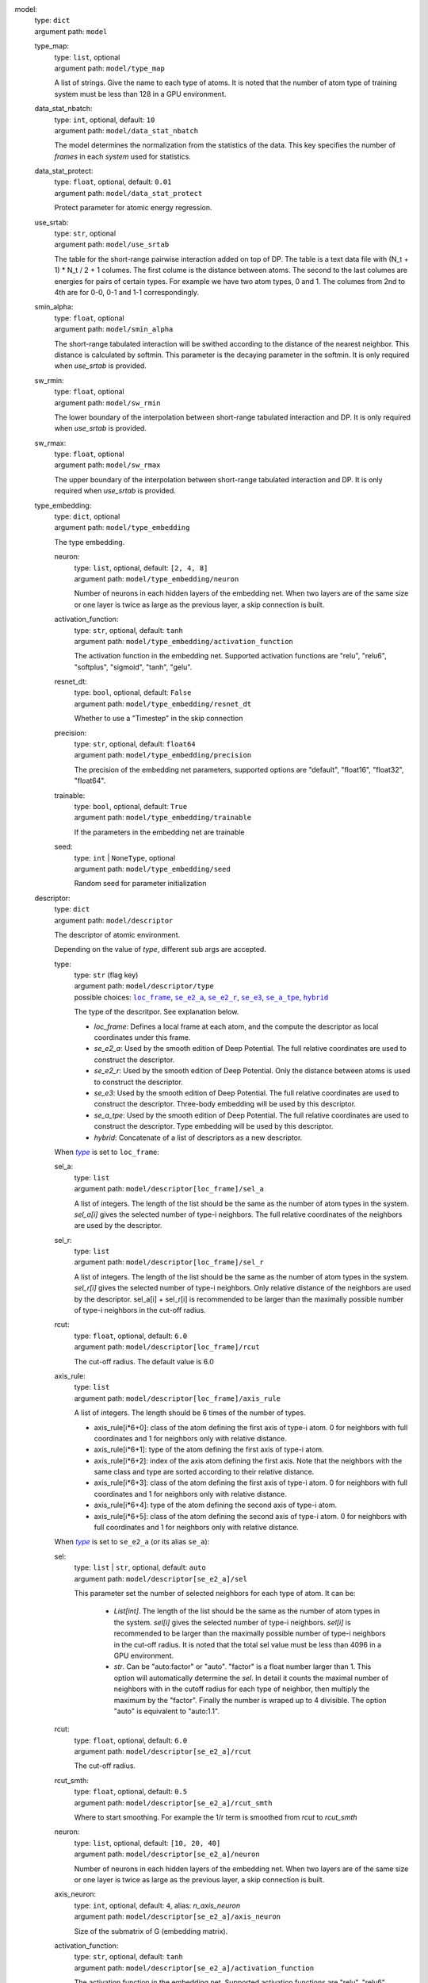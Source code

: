 .. _`model`: 

model: 
    | type: ``dict``
    | argument path: ``model``

    .. _`model/type_map`: 

    type_map: 
        | type: ``list``, optional
        | argument path: ``model/type_map``

        A list of strings. Give the name to each type of atoms. It is noted that the number of atom type of training system must be less than 128 in a GPU environment.

    .. _`model/data_stat_nbatch`: 

    data_stat_nbatch: 
        | type: ``int``, optional, default: ``10``
        | argument path: ``model/data_stat_nbatch``

        The model determines the normalization from the statistics of the data. This key specifies the number of `frames` in each `system` used for statistics.

    .. _`model/data_stat_protect`: 

    data_stat_protect: 
        | type: ``float``, optional, default: ``0.01``
        | argument path: ``model/data_stat_protect``

        Protect parameter for atomic energy regression.

    .. _`model/use_srtab`: 

    use_srtab: 
        | type: ``str``, optional
        | argument path: ``model/use_srtab``

        The table for the short-range pairwise interaction added on top of DP. The table is a text data file with (N_t + 1) * N_t / 2 + 1 columes. The first colume is the distance between atoms. The second to the last columes are energies for pairs of certain types. For example we have two atom types, 0 and 1. The columes from 2nd to 4th are for 0-0, 0-1 and 1-1 correspondingly.

    .. _`model/smin_alpha`: 

    smin_alpha: 
        | type: ``float``, optional
        | argument path: ``model/smin_alpha``

        The short-range tabulated interaction will be swithed according to the distance of the nearest neighbor. This distance is calculated by softmin. This parameter is the decaying parameter in the softmin. It is only required when `use_srtab` is provided.

    .. _`model/sw_rmin`: 

    sw_rmin: 
        | type: ``float``, optional
        | argument path: ``model/sw_rmin``

        The lower boundary of the interpolation between short-range tabulated interaction and DP. It is only required when `use_srtab` is provided.

    .. _`model/sw_rmax`: 

    sw_rmax: 
        | type: ``float``, optional
        | argument path: ``model/sw_rmax``

        The upper boundary of the interpolation between short-range tabulated interaction and DP. It is only required when `use_srtab` is provided.

    .. _`model/type_embedding`: 

    type_embedding: 
        | type: ``dict``, optional
        | argument path: ``model/type_embedding``

        The type embedding.

        .. _`model/type_embedding/neuron`: 

        neuron: 
            | type: ``list``, optional, default: ``[2, 4, 8]``
            | argument path: ``model/type_embedding/neuron``

            Number of neurons in each hidden layers of the embedding net. When two layers are of the same size or one layer is twice as large as the previous layer, a skip connection is built.

        .. _`model/type_embedding/activation_function`: 

        activation_function: 
            | type: ``str``, optional, default: ``tanh``
            | argument path: ``model/type_embedding/activation_function``

            The activation function in the embedding net. Supported activation functions are "relu", "relu6", "softplus", "sigmoid", "tanh", "gelu".

        .. _`model/type_embedding/resnet_dt`: 

        resnet_dt: 
            | type: ``bool``, optional, default: ``False``
            | argument path: ``model/type_embedding/resnet_dt``

            Whether to use a "Timestep" in the skip connection

        .. _`model/type_embedding/precision`: 

        precision: 
            | type: ``str``, optional, default: ``float64``
            | argument path: ``model/type_embedding/precision``

            The precision of the embedding net parameters, supported options are "default", "float16", "float32", "float64".

        .. _`model/type_embedding/trainable`: 

        trainable: 
            | type: ``bool``, optional, default: ``True``
            | argument path: ``model/type_embedding/trainable``

            If the parameters in the embedding net are trainable

        .. _`model/type_embedding/seed`: 

        seed: 
            | type: ``int`` | ``NoneType``, optional
            | argument path: ``model/type_embedding/seed``

            Random seed for parameter initialization

    .. _`model/descriptor`: 

    descriptor: 
        | type: ``dict``
        | argument path: ``model/descriptor``

        The descriptor of atomic environment.


        Depending on the value of *type*, different sub args are accepted. 

        .. _`model/descriptor/type`: 

        type:
            | type: ``str`` (flag key)
            | argument path: ``model/descriptor/type`` 
            | possible choices: |code:model/descriptor[loc_frame]|_, |code:model/descriptor[se_e2_a]|_, |code:model/descriptor[se_e2_r]|_, |code:model/descriptor[se_e3]|_, |code:model/descriptor[se_a_tpe]|_, |code:model/descriptor[hybrid]|_

            The type of the descritpor. See explanation below. 

            - `loc_frame`: Defines a local frame at each atom, and the compute the descriptor as local coordinates under this frame.

            - `se_e2_a`: Used by the smooth edition of Deep Potential. The full relative coordinates are used to construct the descriptor.

            - `se_e2_r`: Used by the smooth edition of Deep Potential. Only the distance between atoms is used to construct the descriptor.

            - `se_e3`: Used by the smooth edition of Deep Potential. The full relative coordinates are used to construct the descriptor. Three-body embedding will be used by this descriptor.

            - `se_a_tpe`: Used by the smooth edition of Deep Potential. The full relative coordinates are used to construct the descriptor. Type embedding will be used by this descriptor.

            - `hybrid`: Concatenate of a list of descriptors as a new descriptor.

            .. |code:model/descriptor[loc_frame]| replace:: ``loc_frame``
            .. _`code:model/descriptor[loc_frame]`: `model/descriptor[loc_frame]`_
            .. |code:model/descriptor[se_e2_a]| replace:: ``se_e2_a``
            .. _`code:model/descriptor[se_e2_a]`: `model/descriptor[se_e2_a]`_
            .. |code:model/descriptor[se_e2_r]| replace:: ``se_e2_r``
            .. _`code:model/descriptor[se_e2_r]`: `model/descriptor[se_e2_r]`_
            .. |code:model/descriptor[se_e3]| replace:: ``se_e3``
            .. _`code:model/descriptor[se_e3]`: `model/descriptor[se_e3]`_
            .. |code:model/descriptor[se_a_tpe]| replace:: ``se_a_tpe``
            .. _`code:model/descriptor[se_a_tpe]`: `model/descriptor[se_a_tpe]`_
            .. |code:model/descriptor[hybrid]| replace:: ``hybrid``
            .. _`code:model/descriptor[hybrid]`: `model/descriptor[hybrid]`_

        .. |flag:model/descriptor/type| replace:: *type*
        .. _`flag:model/descriptor/type`: `model/descriptor/type`_


        .. _`model/descriptor[loc_frame]`: 

        When |flag:model/descriptor/type|_ is set to ``loc_frame``: 

        .. _`model/descriptor[loc_frame]/sel_a`: 

        sel_a: 
            | type: ``list``
            | argument path: ``model/descriptor[loc_frame]/sel_a``

            A list of integers. The length of the list should be the same as the number of atom types in the system. `sel_a[i]` gives the selected number of type-i neighbors. The full relative coordinates of the neighbors are used by the descriptor.

        .. _`model/descriptor[loc_frame]/sel_r`: 

        sel_r: 
            | type: ``list``
            | argument path: ``model/descriptor[loc_frame]/sel_r``

            A list of integers. The length of the list should be the same as the number of atom types in the system. `sel_r[i]` gives the selected number of type-i neighbors. Only relative distance of the neighbors are used by the descriptor. sel_a[i] + sel_r[i] is recommended to be larger than the maximally possible number of type-i neighbors in the cut-off radius.

        .. _`model/descriptor[loc_frame]/rcut`: 

        rcut: 
            | type: ``float``, optional, default: ``6.0``
            | argument path: ``model/descriptor[loc_frame]/rcut``

            The cut-off radius. The default value is 6.0

        .. _`model/descriptor[loc_frame]/axis_rule`: 

        axis_rule: 
            | type: ``list``
            | argument path: ``model/descriptor[loc_frame]/axis_rule``

            A list of integers. The length should be 6 times of the number of types. 

            - axis_rule[i*6+0]: class of the atom defining the first axis of type-i atom. 0 for neighbors with full coordinates and 1 for neighbors only with relative distance.

            - axis_rule[i*6+1]: type of the atom defining the first axis of type-i atom.

            - axis_rule[i*6+2]: index of the axis atom defining the first axis. Note that the neighbors with the same class and type are sorted according to their relative distance.

            - axis_rule[i*6+3]: class of the atom defining the first axis of type-i atom. 0 for neighbors with full coordinates and 1 for neighbors only with relative distance.

            - axis_rule[i*6+4]: type of the atom defining the second axis of type-i atom.

            - axis_rule[i*6+5]: class of the atom defining the second axis of type-i atom. 0 for neighbors with full coordinates and 1 for neighbors only with relative distance.


        .. _`model/descriptor[se_e2_a]`: 

        When |flag:model/descriptor/type|_ is set to ``se_e2_a`` (or its alias ``se_a``): 

        .. _`model/descriptor[se_e2_a]/sel`: 

        sel: 
            | type: ``list`` | ``str``, optional, default: ``auto``
            | argument path: ``model/descriptor[se_e2_a]/sel``

            This parameter set the number of selected neighbors for each type of atom. It can be:

                - `List[int]`. The length of the list should be the same as the number of atom types in the system. `sel[i]` gives the selected number of type-i neighbors. `sel[i]` is recommended to be larger than the maximally possible number of type-i neighbors in the cut-off radius. It is noted that the total sel value must be less than 4096 in a GPU environment.

                - `str`. Can be "auto:factor" or "auto". "factor" is a float number larger than 1. This option will automatically determine the `sel`. In detail it counts the maximal number of neighbors with in the cutoff radius for each type of neighbor, then multiply the maximum by the "factor". Finally the number is wraped up to 4 divisible. The option "auto" is equivalent to "auto:1.1".

        .. _`model/descriptor[se_e2_a]/rcut`: 

        rcut: 
            | type: ``float``, optional, default: ``6.0``
            | argument path: ``model/descriptor[se_e2_a]/rcut``

            The cut-off radius.

        .. _`model/descriptor[se_e2_a]/rcut_smth`: 

        rcut_smth: 
            | type: ``float``, optional, default: ``0.5``
            | argument path: ``model/descriptor[se_e2_a]/rcut_smth``

            Where to start smoothing. For example the 1/r term is smoothed from `rcut` to `rcut_smth`

        .. _`model/descriptor[se_e2_a]/neuron`: 

        neuron: 
            | type: ``list``, optional, default: ``[10, 20, 40]``
            | argument path: ``model/descriptor[se_e2_a]/neuron``

            Number of neurons in each hidden layers of the embedding net. When two layers are of the same size or one layer is twice as large as the previous layer, a skip connection is built.

        .. _`model/descriptor[se_e2_a]/axis_neuron`: 

        axis_neuron: 
            | type: ``int``, optional, default: ``4``, alias: *n_axis_neuron*
            | argument path: ``model/descriptor[se_e2_a]/axis_neuron``

            Size of the submatrix of G (embedding matrix).

        .. _`model/descriptor[se_e2_a]/activation_function`: 

        activation_function: 
            | type: ``str``, optional, default: ``tanh``
            | argument path: ``model/descriptor[se_e2_a]/activation_function``

            The activation function in the embedding net. Supported activation functions are "relu", "relu6", "softplus", "sigmoid", "tanh", "gelu".

        .. _`model/descriptor[se_e2_a]/resnet_dt`: 

        resnet_dt: 
            | type: ``bool``, optional, default: ``False``
            | argument path: ``model/descriptor[se_e2_a]/resnet_dt``

            Whether to use a "Timestep" in the skip connection

        .. _`model/descriptor[se_e2_a]/type_one_side`: 

        type_one_side: 
            | type: ``bool``, optional, default: ``False``
            | argument path: ``model/descriptor[se_e2_a]/type_one_side``

            Try to build N_types embedding nets. Otherwise, building N_types^2 embedding nets

        .. _`model/descriptor[se_e2_a]/precision`: 

        precision: 
            | type: ``str``, optional, default: ``float64``
            | argument path: ``model/descriptor[se_e2_a]/precision``

            The precision of the embedding net parameters, supported options are "default", "float16", "float32", "float64".

        .. _`model/descriptor[se_e2_a]/trainable`: 

        trainable: 
            | type: ``bool``, optional, default: ``True``
            | argument path: ``model/descriptor[se_e2_a]/trainable``

            If the parameters in the embedding net is trainable

        .. _`model/descriptor[se_e2_a]/seed`: 

        seed: 
            | type: ``int`` | ``NoneType``, optional
            | argument path: ``model/descriptor[se_e2_a]/seed``

            Random seed for parameter initialization

        .. _`model/descriptor[se_e2_a]/exclude_types`: 

        exclude_types: 
            | type: ``list``, optional, default: ``[]``
            | argument path: ``model/descriptor[se_e2_a]/exclude_types``

            The excluded pairs of types which have no interaction with each other. For example, `[[0, 1]]` means no interaction between type 0 and type 1.

        .. _`model/descriptor[se_e2_a]/set_davg_zero`: 

        set_davg_zero: 
            | type: ``bool``, optional, default: ``False``
            | argument path: ``model/descriptor[se_e2_a]/set_davg_zero``

            Set the normalization average to zero. This option should be set when `atom_ener` in the energy fitting is used


        .. _`model/descriptor[se_e2_r]`: 

        When |flag:model/descriptor/type|_ is set to ``se_e2_r`` (or its alias ``se_r``): 

        .. _`model/descriptor[se_e2_r]/sel`: 

        sel: 
            | type: ``list`` | ``str``, optional, default: ``auto``
            | argument path: ``model/descriptor[se_e2_r]/sel``

            This parameter set the number of selected neighbors for each type of atom. It can be:

                - `List[int]`. The length of the list should be the same as the number of atom types in the system. `sel[i]` gives the selected number of type-i neighbors. `sel[i]` is recommended to be larger than the maximally possible number of type-i neighbors in the cut-off radius. It is noted that the total sel value must be less than 4096 in a GPU environment.

                - `str`. Can be "auto:factor" or "auto". "factor" is a float number larger than 1. This option will automatically determine the `sel`. In detail it counts the maximal number of neighbors with in the cutoff radius for each type of neighbor, then multiply the maximum by the "factor". Finally the number is wraped up to 4 divisible. The option "auto" is equivalent to "auto:1.1".

        .. _`model/descriptor[se_e2_r]/rcut`: 

        rcut: 
            | type: ``float``, optional, default: ``6.0``
            | argument path: ``model/descriptor[se_e2_r]/rcut``

            The cut-off radius.

        .. _`model/descriptor[se_e2_r]/rcut_smth`: 

        rcut_smth: 
            | type: ``float``, optional, default: ``0.5``
            | argument path: ``model/descriptor[se_e2_r]/rcut_smth``

            Where to start smoothing. For example the 1/r term is smoothed from `rcut` to `rcut_smth`

        .. _`model/descriptor[se_e2_r]/neuron`: 

        neuron: 
            | type: ``list``, optional, default: ``[10, 20, 40]``
            | argument path: ``model/descriptor[se_e2_r]/neuron``

            Number of neurons in each hidden layers of the embedding net. When two layers are of the same size or one layer is twice as large as the previous layer, a skip connection is built.

        .. _`model/descriptor[se_e2_r]/activation_function`: 

        activation_function: 
            | type: ``str``, optional, default: ``tanh``
            | argument path: ``model/descriptor[se_e2_r]/activation_function``

            The activation function in the embedding net. Supported activation functions are "relu", "relu6", "softplus", "sigmoid", "tanh", "gelu".

        .. _`model/descriptor[se_e2_r]/resnet_dt`: 

        resnet_dt: 
            | type: ``bool``, optional, default: ``False``
            | argument path: ``model/descriptor[se_e2_r]/resnet_dt``

            Whether to use a "Timestep" in the skip connection

        .. _`model/descriptor[se_e2_r]/type_one_side`: 

        type_one_side: 
            | type: ``bool``, optional, default: ``False``
            | argument path: ``model/descriptor[se_e2_r]/type_one_side``

            Try to build N_types embedding nets. Otherwise, building N_types^2 embedding nets

        .. _`model/descriptor[se_e2_r]/precision`: 

        precision: 
            | type: ``str``, optional, default: ``float64``
            | argument path: ``model/descriptor[se_e2_r]/precision``

            The precision of the embedding net parameters, supported options are "default", "float16", "float32", "float64".

        .. _`model/descriptor[se_e2_r]/trainable`: 

        trainable: 
            | type: ``bool``, optional, default: ``True``
            | argument path: ``model/descriptor[se_e2_r]/trainable``

            If the parameters in the embedding net are trainable

        .. _`model/descriptor[se_e2_r]/seed`: 

        seed: 
            | type: ``int`` | ``NoneType``, optional
            | argument path: ``model/descriptor[se_e2_r]/seed``

            Random seed for parameter initialization

        .. _`model/descriptor[se_e2_r]/exclude_types`: 

        exclude_types: 
            | type: ``list``, optional, default: ``[]``
            | argument path: ``model/descriptor[se_e2_r]/exclude_types``

            The excluded pairs of types which have no interaction with each other. For example, `[[0, 1]]` means no interaction between type 0 and type 1.

        .. _`model/descriptor[se_e2_r]/set_davg_zero`: 

        set_davg_zero: 
            | type: ``bool``, optional, default: ``False``
            | argument path: ``model/descriptor[se_e2_r]/set_davg_zero``

            Set the normalization average to zero. This option should be set when `atom_ener` in the energy fitting is used


        .. _`model/descriptor[se_e3]`: 

        When |flag:model/descriptor/type|_ is set to ``se_e3`` (or its aliases ``se_at``, ``se_a_3be``, ``se_t``): 

        .. _`model/descriptor[se_e3]/sel`: 

        sel: 
            | type: ``list`` | ``str``, optional, default: ``auto``
            | argument path: ``model/descriptor[se_e3]/sel``

            This parameter set the number of selected neighbors for each type of atom. It can be:

                - `List[int]`. The length of the list should be the same as the number of atom types in the system. `sel[i]` gives the selected number of type-i neighbors. `sel[i]` is recommended to be larger than the maximally possible number of type-i neighbors in the cut-off radius. It is noted that the total sel value must be less than 4096 in a GPU environment.

                - `str`. Can be "auto:factor" or "auto". "factor" is a float number larger than 1. This option will automatically determine the `sel`. In detail it counts the maximal number of neighbors with in the cutoff radius for each type of neighbor, then multiply the maximum by the "factor". Finally the number is wraped up to 4 divisible. The option "auto" is equivalent to "auto:1.1".

        .. _`model/descriptor[se_e3]/rcut`: 

        rcut: 
            | type: ``float``, optional, default: ``6.0``
            | argument path: ``model/descriptor[se_e3]/rcut``

            The cut-off radius.

        .. _`model/descriptor[se_e3]/rcut_smth`: 

        rcut_smth: 
            | type: ``float``, optional, default: ``0.5``
            | argument path: ``model/descriptor[se_e3]/rcut_smth``

            Where to start smoothing. For example the 1/r term is smoothed from `rcut` to `rcut_smth`

        .. _`model/descriptor[se_e3]/neuron`: 

        neuron: 
            | type: ``list``, optional, default: ``[10, 20, 40]``
            | argument path: ``model/descriptor[se_e3]/neuron``

            Number of neurons in each hidden layers of the embedding net. When two layers are of the same size or one layer is twice as large as the previous layer, a skip connection is built.

        .. _`model/descriptor[se_e3]/activation_function`: 

        activation_function: 
            | type: ``str``, optional, default: ``tanh``
            | argument path: ``model/descriptor[se_e3]/activation_function``

            The activation function in the embedding net. Supported activation functions are "relu", "relu6", "softplus", "sigmoid", "tanh", "gelu".

        .. _`model/descriptor[se_e3]/resnet_dt`: 

        resnet_dt: 
            | type: ``bool``, optional, default: ``False``
            | argument path: ``model/descriptor[se_e3]/resnet_dt``

            Whether to use a "Timestep" in the skip connection

        .. _`model/descriptor[se_e3]/precision`: 

        precision: 
            | type: ``str``, optional, default: ``float64``
            | argument path: ``model/descriptor[se_e3]/precision``

            The precision of the embedding net parameters, supported options are "default", "float16", "float32", "float64".

        .. _`model/descriptor[se_e3]/trainable`: 

        trainable: 
            | type: ``bool``, optional, default: ``True``
            | argument path: ``model/descriptor[se_e3]/trainable``

            If the parameters in the embedding net are trainable

        .. _`model/descriptor[se_e3]/seed`: 

        seed: 
            | type: ``int`` | ``NoneType``, optional
            | argument path: ``model/descriptor[se_e3]/seed``

            Random seed for parameter initialization

        .. _`model/descriptor[se_e3]/set_davg_zero`: 

        set_davg_zero: 
            | type: ``bool``, optional, default: ``False``
            | argument path: ``model/descriptor[se_e3]/set_davg_zero``

            Set the normalization average to zero. This option should be set when `atom_ener` in the energy fitting is used


        .. _`model/descriptor[se_a_tpe]`: 

        When |flag:model/descriptor/type|_ is set to ``se_a_tpe`` (or its alias ``se_a_ebd``): 

        .. _`model/descriptor[se_a_tpe]/sel`: 

        sel: 
            | type: ``list`` | ``str``, optional, default: ``auto``
            | argument path: ``model/descriptor[se_a_tpe]/sel``

            This parameter set the number of selected neighbors for each type of atom. It can be:

                - `List[int]`. The length of the list should be the same as the number of atom types in the system. `sel[i]` gives the selected number of type-i neighbors. `sel[i]` is recommended to be larger than the maximally possible number of type-i neighbors in the cut-off radius. It is noted that the total sel value must be less than 4096 in a GPU environment.

                - `str`. Can be "auto:factor" or "auto". "factor" is a float number larger than 1. This option will automatically determine the `sel`. In detail it counts the maximal number of neighbors with in the cutoff radius for each type of neighbor, then multiply the maximum by the "factor". Finally the number is wraped up to 4 divisible. The option "auto" is equivalent to "auto:1.1".

        .. _`model/descriptor[se_a_tpe]/rcut`: 

        rcut: 
            | type: ``float``, optional, default: ``6.0``
            | argument path: ``model/descriptor[se_a_tpe]/rcut``

            The cut-off radius.

        .. _`model/descriptor[se_a_tpe]/rcut_smth`: 

        rcut_smth: 
            | type: ``float``, optional, default: ``0.5``
            | argument path: ``model/descriptor[se_a_tpe]/rcut_smth``

            Where to start smoothing. For example the 1/r term is smoothed from `rcut` to `rcut_smth`

        .. _`model/descriptor[se_a_tpe]/neuron`: 

        neuron: 
            | type: ``list``, optional, default: ``[10, 20, 40]``
            | argument path: ``model/descriptor[se_a_tpe]/neuron``

            Number of neurons in each hidden layers of the embedding net. When two layers are of the same size or one layer is twice as large as the previous layer, a skip connection is built.

        .. _`model/descriptor[se_a_tpe]/axis_neuron`: 

        axis_neuron: 
            | type: ``int``, optional, default: ``4``, alias: *n_axis_neuron*
            | argument path: ``model/descriptor[se_a_tpe]/axis_neuron``

            Size of the submatrix of G (embedding matrix).

        .. _`model/descriptor[se_a_tpe]/activation_function`: 

        activation_function: 
            | type: ``str``, optional, default: ``tanh``
            | argument path: ``model/descriptor[se_a_tpe]/activation_function``

            The activation function in the embedding net. Supported activation functions are "relu", "relu6", "softplus", "sigmoid", "tanh", "gelu".

        .. _`model/descriptor[se_a_tpe]/resnet_dt`: 

        resnet_dt: 
            | type: ``bool``, optional, default: ``False``
            | argument path: ``model/descriptor[se_a_tpe]/resnet_dt``

            Whether to use a "Timestep" in the skip connection

        .. _`model/descriptor[se_a_tpe]/type_one_side`: 

        type_one_side: 
            | type: ``bool``, optional, default: ``False``
            | argument path: ``model/descriptor[se_a_tpe]/type_one_side``

            Try to build N_types embedding nets. Otherwise, building N_types^2 embedding nets

        .. _`model/descriptor[se_a_tpe]/precision`: 

        precision: 
            | type: ``str``, optional, default: ``float64``
            | argument path: ``model/descriptor[se_a_tpe]/precision``

            The precision of the embedding net parameters, supported options are "default", "float16", "float32", "float64".

        .. _`model/descriptor[se_a_tpe]/trainable`: 

        trainable: 
            | type: ``bool``, optional, default: ``True``
            | argument path: ``model/descriptor[se_a_tpe]/trainable``

            If the parameters in the embedding net is trainable

        .. _`model/descriptor[se_a_tpe]/seed`: 

        seed: 
            | type: ``int`` | ``NoneType``, optional
            | argument path: ``model/descriptor[se_a_tpe]/seed``

            Random seed for parameter initialization

        .. _`model/descriptor[se_a_tpe]/exclude_types`: 

        exclude_types: 
            | type: ``list``, optional, default: ``[]``
            | argument path: ``model/descriptor[se_a_tpe]/exclude_types``

            The excluded pairs of types which have no interaction with each other. For example, `[[0, 1]]` means no interaction between type 0 and type 1.

        .. _`model/descriptor[se_a_tpe]/set_davg_zero`: 

        set_davg_zero: 
            | type: ``bool``, optional, default: ``False``
            | argument path: ``model/descriptor[se_a_tpe]/set_davg_zero``

            Set the normalization average to zero. This option should be set when `atom_ener` in the energy fitting is used

        .. _`model/descriptor[se_a_tpe]/type_nchanl`: 

        type_nchanl: 
            | type: ``int``, optional, default: ``4``
            | argument path: ``model/descriptor[se_a_tpe]/type_nchanl``

            number of channels for type embedding

        .. _`model/descriptor[se_a_tpe]/type_nlayer`: 

        type_nlayer: 
            | type: ``int``, optional, default: ``2``
            | argument path: ``model/descriptor[se_a_tpe]/type_nlayer``

            number of hidden layers of type embedding net

        .. _`model/descriptor[se_a_tpe]/numb_aparam`: 

        numb_aparam: 
            | type: ``int``, optional, default: ``0``
            | argument path: ``model/descriptor[se_a_tpe]/numb_aparam``

            dimension of atomic parameter. if set to a value > 0, the atomic parameters are embedded.


        .. _`model/descriptor[hybrid]`: 

        When |flag:model/descriptor/type|_ is set to ``hybrid``: 

        .. _`model/descriptor[hybrid]/list`: 

        list: 
            | type: ``list``
            | argument path: ``model/descriptor[hybrid]/list``

            A list of descriptor definitions

    .. _`model/fitting_net`: 

    fitting_net: 
        | type: ``dict``
        | argument path: ``model/fitting_net``

        The fitting of physical properties.


        Depending on the value of *type*, different sub args are accepted. 

        .. _`model/fitting_net/type`: 

        type:
            | type: ``str`` (flag key), default: ``ener``
            | argument path: ``model/fitting_net/type`` 
            | possible choices: |code:model/fitting_net[ener]|_, |code:model/fitting_net[dipole]|_, |code:model/fitting_net[polar]|_

            The type of the fitting. See explanation below. 

            - `ener`: Fit an energy model (potential energy surface).

            - `dipole`: Fit an atomic dipole model. Global dipole labels or atomic dipole labels for all the selected atoms (see `sel_type`) should be provided by `dipole.npy` in each data system. The file either has number of frames lines and 3 times of number of selected atoms columns, or has number of frames lines and 3 columns. See `loss` parameter.

            - `polar`: Fit an atomic polarizability model. Global polarizazbility labels or atomic polarizability labels for all the selected atoms (see `sel_type`) should be provided by `polarizability.npy` in each data system. The file eith has number of frames lines and 9 times of number of selected atoms columns, or has number of frames lines and 9 columns. See `loss` parameter.



            .. |code:model/fitting_net[ener]| replace:: ``ener``
            .. _`code:model/fitting_net[ener]`: `model/fitting_net[ener]`_
            .. |code:model/fitting_net[dipole]| replace:: ``dipole``
            .. _`code:model/fitting_net[dipole]`: `model/fitting_net[dipole]`_
            .. |code:model/fitting_net[polar]| replace:: ``polar``
            .. _`code:model/fitting_net[polar]`: `model/fitting_net[polar]`_

        .. |flag:model/fitting_net/type| replace:: *type*
        .. _`flag:model/fitting_net/type`: `model/fitting_net/type`_


        .. _`model/fitting_net[ener]`: 

        When |flag:model/fitting_net/type|_ is set to ``ener``: 

        .. _`model/fitting_net[ener]/numb_fparam`: 

        numb_fparam: 
            | type: ``int``, optional, default: ``0``
            | argument path: ``model/fitting_net[ener]/numb_fparam``

            The dimension of the frame parameter. If set to >0, file `fparam.npy` should be included to provided the input fparams.

        .. _`model/fitting_net[ener]/numb_aparam`: 

        numb_aparam: 
            | type: ``int``, optional, default: ``0``
            | argument path: ``model/fitting_net[ener]/numb_aparam``

            The dimension of the atomic parameter. If set to >0, file `aparam.npy` should be included to provided the input aparams.

        .. _`model/fitting_net[ener]/neuron`: 

        neuron: 
            | type: ``list``, optional, default: ``[120, 120, 120]``, alias: *n_neuron*
            | argument path: ``model/fitting_net[ener]/neuron``

            The number of neurons in each hidden layers of the fitting net. When two hidden layers are of the same size, a skip connection is built.

        .. _`model/fitting_net[ener]/activation_function`: 

        activation_function: 
            | type: ``str``, optional, default: ``tanh``
            | argument path: ``model/fitting_net[ener]/activation_function``

            The activation function in the fitting net. Supported activation functions are "relu", "relu6", "softplus", "sigmoid", "tanh", "gelu".

        .. _`model/fitting_net[ener]/precision`: 

        precision: 
            | type: ``str``, optional, default: ``float64``
            | argument path: ``model/fitting_net[ener]/precision``

            The precision of the fitting net parameters, supported options are "default", "float16", "float32", "float64".

        .. _`model/fitting_net[ener]/resnet_dt`: 

        resnet_dt: 
            | type: ``bool``, optional, default: ``True``
            | argument path: ``model/fitting_net[ener]/resnet_dt``

            Whether to use a "Timestep" in the skip connection

        .. _`model/fitting_net[ener]/trainable`: 

        trainable: 
            | type: ``list`` | ``bool``, optional, default: ``True``
            | argument path: ``model/fitting_net[ener]/trainable``

            Whether the parameters in the fitting net are trainable. This option can be

            - bool: True if all parameters of the fitting net are trainable, False otherwise.

            - list of bool: Specifies if each layer is trainable. Since the fitting net is composed by hidden layers followed by a output layer, the length of tihs list should be equal to len(`neuron`)+1.

        .. _`model/fitting_net[ener]/rcond`: 

        rcond: 
            | type: ``float``, optional, default: ``0.001``
            | argument path: ``model/fitting_net[ener]/rcond``

            The condition number used to determine the inital energy shift for each type of atoms.

        .. _`model/fitting_net[ener]/seed`: 

        seed: 
            | type: ``int`` | ``NoneType``, optional
            | argument path: ``model/fitting_net[ener]/seed``

            Random seed for parameter initialization of the fitting net

        .. _`model/fitting_net[ener]/atom_ener`: 

        atom_ener: 
            | type: ``list``, optional, default: ``[]``
            | argument path: ``model/fitting_net[ener]/atom_ener``

            Specify the atomic energy in vacuum for each type


        .. _`model/fitting_net[dipole]`: 

        When |flag:model/fitting_net/type|_ is set to ``dipole``: 

        .. _`model/fitting_net[dipole]/neuron`: 

        neuron: 
            | type: ``list``, optional, default: ``[120, 120, 120]``, alias: *n_neuron*
            | argument path: ``model/fitting_net[dipole]/neuron``

            The number of neurons in each hidden layers of the fitting net. When two hidden layers are of the same size, a skip connection is built.

        .. _`model/fitting_net[dipole]/activation_function`: 

        activation_function: 
            | type: ``str``, optional, default: ``tanh``
            | argument path: ``model/fitting_net[dipole]/activation_function``

            The activation function in the fitting net. Supported activation functions are "relu", "relu6", "softplus", "sigmoid", "tanh", "gelu".

        .. _`model/fitting_net[dipole]/resnet_dt`: 

        resnet_dt: 
            | type: ``bool``, optional, default: ``True``
            | argument path: ``model/fitting_net[dipole]/resnet_dt``

            Whether to use a "Timestep" in the skip connection

        .. _`model/fitting_net[dipole]/precision`: 

        precision: 
            | type: ``str``, optional, default: ``float64``
            | argument path: ``model/fitting_net[dipole]/precision``

            The precision of the fitting net parameters, supported options are "default", "float16", "float32", "float64".

        .. _`model/fitting_net[dipole]/sel_type`: 

        sel_type: 
            | type: ``list`` | ``int`` | ``NoneType``, optional, alias: *dipole_type*
            | argument path: ``model/fitting_net[dipole]/sel_type``

            The atom types for which the atomic dipole will be provided. If not set, all types will be selected.

        .. _`model/fitting_net[dipole]/seed`: 

        seed: 
            | type: ``int`` | ``NoneType``, optional
            | argument path: ``model/fitting_net[dipole]/seed``

            Random seed for parameter initialization of the fitting net


        .. _`model/fitting_net[polar]`: 

        When |flag:model/fitting_net/type|_ is set to ``polar``: 

        .. _`model/fitting_net[polar]/neuron`: 

        neuron: 
            | type: ``list``, optional, default: ``[120, 120, 120]``, alias: *n_neuron*
            | argument path: ``model/fitting_net[polar]/neuron``

            The number of neurons in each hidden layers of the fitting net. When two hidden layers are of the same size, a skip connection is built.

        .. _`model/fitting_net[polar]/activation_function`: 

        activation_function: 
            | type: ``str``, optional, default: ``tanh``
            | argument path: ``model/fitting_net[polar]/activation_function``

            The activation function in the fitting net. Supported activation functions are "relu", "relu6", "softplus", "sigmoid", "tanh", "gelu".

        .. _`model/fitting_net[polar]/resnet_dt`: 

        resnet_dt: 
            | type: ``bool``, optional, default: ``True``
            | argument path: ``model/fitting_net[polar]/resnet_dt``

            Whether to use a "Timestep" in the skip connection

        .. _`model/fitting_net[polar]/precision`: 

        precision: 
            | type: ``str``, optional, default: ``float64``
            | argument path: ``model/fitting_net[polar]/precision``

            The precision of the fitting net parameters, supported options are "default", "float16", "float32", "float64".

        .. _`model/fitting_net[polar]/fit_diag`: 

        fit_diag: 
            | type: ``bool``, optional, default: ``True``
            | argument path: ``model/fitting_net[polar]/fit_diag``

            Fit the diagonal part of the rotational invariant polarizability matrix, which will be converted to normal polarizability matrix by contracting with the rotation matrix.

        .. _`model/fitting_net[polar]/scale`: 

        scale: 
            | type: ``float`` | ``list``, optional, default: ``1.0``
            | argument path: ``model/fitting_net[polar]/scale``

            The output of the fitting net (polarizability matrix) will be scaled by ``scale``

        .. _`model/fitting_net[polar]/shift_diag`: 

        shift_diag: 
            | type: ``bool``, optional, default: ``True``
            | argument path: ``model/fitting_net[polar]/shift_diag``

            Whether to shift the diagonal of polar, which is beneficial to training. Default is true.

        .. _`model/fitting_net[polar]/sel_type`: 

        sel_type: 
            | type: ``list`` | ``int`` | ``NoneType``, optional, alias: *pol_type*
            | argument path: ``model/fitting_net[polar]/sel_type``

            The atom types for which the atomic polarizability will be provided. If not set, all types will be selected.

        .. _`model/fitting_net[polar]/seed`: 

        seed: 
            | type: ``int`` | ``NoneType``, optional
            | argument path: ``model/fitting_net[polar]/seed``

            Random seed for parameter initialization of the fitting net

    .. _`model/modifier`: 

    modifier: 
        | type: ``dict``, optional
        | argument path: ``model/modifier``

        The modifier of model output.


        Depending on the value of *type*, different sub args are accepted. 

        .. _`model/modifier/type`: 

        type:
            | type: ``str`` (flag key)
            | argument path: ``model/modifier/type`` 
            | possible choices: |code:model/modifier[dipole_charge]|_

            The type of modifier. See explanation below.

            -`dipole_charge`: Use WFCC to model the electronic structure of the system. Correct the long-range interaction

            .. |code:model/modifier[dipole_charge]| replace:: ``dipole_charge``
            .. _`code:model/modifier[dipole_charge]`: `model/modifier[dipole_charge]`_

        .. |flag:model/modifier/type| replace:: *type*
        .. _`flag:model/modifier/type`: `model/modifier/type`_


        .. _`model/modifier[dipole_charge]`: 

        When |flag:model/modifier/type|_ is set to ``dipole_charge``: 

        .. _`model/modifier[dipole_charge]/model_name`: 

        model_name: 
            | type: ``str``
            | argument path: ``model/modifier[dipole_charge]/model_name``

            The name of the frozen dipole model file.

        .. _`model/modifier[dipole_charge]/model_charge_map`: 

        model_charge_map: 
            | type: ``list``
            | argument path: ``model/modifier[dipole_charge]/model_charge_map``

            The charge of the WFCC. The list length should be the same as the `sel_type <model/fitting_net[dipole]/sel_type_>`_. 

        .. _`model/modifier[dipole_charge]/sys_charge_map`: 

        sys_charge_map: 
            | type: ``list``
            | argument path: ``model/modifier[dipole_charge]/sys_charge_map``

            The charge of real atoms. The list length should be the same as the `type_map <model/type_map_>`_

        .. _`model/modifier[dipole_charge]/ewald_beta`: 

        ewald_beta: 
            | type: ``float``, optional, default: ``0.4``
            | argument path: ``model/modifier[dipole_charge]/ewald_beta``

            The splitting parameter of Ewald sum. Unit is A^-1

        .. _`model/modifier[dipole_charge]/ewald_h`: 

        ewald_h: 
            | type: ``float``, optional, default: ``1.0``
            | argument path: ``model/modifier[dipole_charge]/ewald_h``

            The grid spacing of the FFT grid. Unit is A

    .. _`model/compress`: 

    compress: 
        | type: ``dict``, optional
        | argument path: ``model/compress``

        Model compression configurations


        Depending on the value of *type*, different sub args are accepted. 

        .. _`model/compress/type`: 

        type:
            | type: ``str`` (flag key), default: ``se_e2_a``
            | argument path: ``model/compress/type`` 
            | possible choices: |code:model/compress[se_e2_a]|_

            The type of model compression, which should be consistent with the descriptor type.

            .. |code:model/compress[se_e2_a]| replace:: ``se_e2_a``
            .. _`code:model/compress[se_e2_a]`: `model/compress[se_e2_a]`_

        .. |flag:model/compress/type| replace:: *type*
        .. _`flag:model/compress/type`: `model/compress/type`_


        .. _`model/compress[se_e2_a]`: 

        When |flag:model/compress/type|_ is set to ``se_e2_a`` (or its alias ``se_a``): 

        .. _`model/compress[se_e2_a]/compress`: 

        compress: 
            | type: ``bool``
            | argument path: ``model/compress[se_e2_a]/compress``

            The name of the frozen model file.

        .. _`model/compress[se_e2_a]/model_file`: 

        model_file: 
            | type: ``str``
            | argument path: ``model/compress[se_e2_a]/model_file``

            The input model file, which will be compressed by the DeePMD-kit.

        .. _`model/compress[se_e2_a]/table_config`: 

        table_config: 
            | type: ``list``
            | argument path: ``model/compress[se_e2_a]/table_config``

            The arguments of model compression, including extrapolate(scale of model extrapolation), stride(uniform stride of tabulation's first and second table), and frequency(frequency of tabulation overflow check).

        .. _`model/compress[se_e2_a]/min_nbor_dist`: 

        min_nbor_dist: 
            | type: ``float``
            | argument path: ``model/compress[se_e2_a]/min_nbor_dist``

            The nearest distance between neighbor atoms saved in the frozen model.


.. _`loss`: 

loss: 
    | type: ``dict``, optional
    | argument path: ``loss``

    The definition of loss function. The loss type should be set to `tensor`, `ener` or left unset.
    \.


    Depending on the value of *type*, different sub args are accepted. 

    .. _`loss/type`: 

    type:
        | type: ``str`` (flag key), default: ``ener``
        | argument path: ``loss/type`` 
        | possible choices: |code:loss[ener]|_, |code:loss[tensor]|_

        The type of the loss. When the fitting type is `ener`, the loss type should be set to `ener` or left unset. When the fitting type is `dipole` or `polar`, the loss type should be set to `tensor`. 
        \.

        .. |code:loss[ener]| replace:: ``ener``
        .. _`code:loss[ener]`: `loss[ener]`_
        .. |code:loss[tensor]| replace:: ``tensor``
        .. _`code:loss[tensor]`: `loss[tensor]`_

    .. |flag:loss/type| replace:: *type*
    .. _`flag:loss/type`: `loss/type`_


    .. _`loss[ener]`: 

    When |flag:loss/type|_ is set to ``ener``: 

    .. _`loss[ener]/start_pref_e`: 

    start_pref_e: 
        | type: ``float`` | ``int``, optional, default: ``0.02``
        | argument path: ``loss[ener]/start_pref_e``

        The prefactor of energy loss at the start of the training. Should be larger than or equal to 0. If set to none-zero value, the energy label should be provided by file energy.npy in each data system. If both start_pref_energy and limit_pref_energy are set to 0, then the energy will be ignored.

    .. _`loss[ener]/limit_pref_e`: 

    limit_pref_e: 
        | type: ``float`` | ``int``, optional, default: ``1.0``
        | argument path: ``loss[ener]/limit_pref_e``

        The prefactor of energy loss at the limit of the training, Should be larger than or equal to 0. i.e. the training step goes to infinity.

    .. _`loss[ener]/start_pref_f`: 

    start_pref_f: 
        | type: ``float`` | ``int``, optional, default: ``1000``
        | argument path: ``loss[ener]/start_pref_f``

        The prefactor of force loss at the start of the training. Should be larger than or equal to 0. If set to none-zero value, the force label should be provided by file force.npy in each data system. If both start_pref_force and limit_pref_force are set to 0, then the force will be ignored.

    .. _`loss[ener]/limit_pref_f`: 

    limit_pref_f: 
        | type: ``float`` | ``int``, optional, default: ``1.0``
        | argument path: ``loss[ener]/limit_pref_f``

        The prefactor of force loss at the limit of the training, Should be larger than or equal to 0. i.e. the training step goes to infinity.

    .. _`loss[ener]/start_pref_v`: 

    start_pref_v: 
        | type: ``float`` | ``int``, optional, default: ``0.0``
        | argument path: ``loss[ener]/start_pref_v``

        The prefactor of virial loss at the start of the training. Should be larger than or equal to 0. If set to none-zero value, the virial label should be provided by file virial.npy in each data system. If both start_pref_virial and limit_pref_virial are set to 0, then the virial will be ignored.

    .. _`loss[ener]/limit_pref_v`: 

    limit_pref_v: 
        | type: ``float`` | ``int``, optional, default: ``0.0``
        | argument path: ``loss[ener]/limit_pref_v``

        The prefactor of virial loss at the limit of the training, Should be larger than or equal to 0. i.e. the training step goes to infinity.

    .. _`loss[ener]/start_pref_ae`: 

    start_pref_ae: 
        | type: ``float`` | ``int``, optional, default: ``0.0``
        | argument path: ``loss[ener]/start_pref_ae``

        The prefactor of atom_ener loss at the start of the training. Should be larger than or equal to 0. If set to none-zero value, the atom_ener label should be provided by file atom_ener.npy in each data system. If both start_pref_atom_ener and limit_pref_atom_ener are set to 0, then the atom_ener will be ignored.

    .. _`loss[ener]/limit_pref_ae`: 

    limit_pref_ae: 
        | type: ``float`` | ``int``, optional, default: ``0.0``
        | argument path: ``loss[ener]/limit_pref_ae``

        The prefactor of atom_ener loss at the limit of the training, Should be larger than or equal to 0. i.e. the training step goes to infinity.

    .. _`loss[ener]/relative_f`: 

    relative_f: 
        | type: ``float`` | ``NoneType``, optional
        | argument path: ``loss[ener]/relative_f``

        If provided, relative force error will be used in the loss. The difference of force will be normalized by the magnitude of the force in the label with a shift given by `relative_f`, i.e. DF_i / ( || F || + relative_f ) with DF denoting the difference between prediction and label and || F || denoting the L2 norm of the label.


    .. _`loss[tensor]`: 

    When |flag:loss/type|_ is set to ``tensor``: 

    .. _`loss[tensor]/pref`: 

    pref: 
        | type: ``float`` | ``int``
        | argument path: ``loss[tensor]/pref``

        The prefactor of the weight of global loss. It should be larger than or equal to 0. If controls the weight of loss corresponding to global label, i.e. 'polarizability.npy` or `dipole.npy`, whose shape should be #frames x [9 or 3]. If it's larger than 0.0, this npy should be included.

    .. _`loss[tensor]/pref_atomic`: 

    pref_atomic: 
        | type: ``float`` | ``int``
        | argument path: ``loss[tensor]/pref_atomic``

        The prefactor of the weight of atomic loss. It should be larger than or equal to 0. If controls the weight of loss corresponding to atomic label, i.e. `atomic_polarizability.npy` or `atomic_dipole.npy`, whose shape should be #frames x ([9 or 3] x #selected atoms). If it's larger than 0.0, this npy should be included. Both `pref` and `pref_atomic` should be provided, and either can be set to 0.0.


.. _`learning_rate`: 

learning_rate: 
    | type: ``dict``
    | argument path: ``learning_rate``

    The definitio of learning rate


    Depending on the value of *type*, different sub args are accepted. 

    .. _`learning_rate/type`: 

    type:
        | type: ``str`` (flag key), default: ``exp``
        | argument path: ``learning_rate/type`` 
        | possible choices: |code:learning_rate[exp]|_

        The type of the learning rate.

        .. |code:learning_rate[exp]| replace:: ``exp``
        .. _`code:learning_rate[exp]`: `learning_rate[exp]`_

    .. |flag:learning_rate/type| replace:: *type*
    .. _`flag:learning_rate/type`: `learning_rate/type`_


    .. _`learning_rate[exp]`: 

    When |flag:learning_rate/type|_ is set to ``exp``: 

    .. _`learning_rate[exp]/start_lr`: 

    start_lr: 
        | type: ``float``, optional, default: ``0.001``
        | argument path: ``learning_rate[exp]/start_lr``

        The learning rate the start of the training.

    .. _`learning_rate[exp]/stop_lr`: 

    stop_lr: 
        | type: ``float``, optional, default: ``1e-08``
        | argument path: ``learning_rate[exp]/stop_lr``

        The desired learning rate at the end of the training.

    .. _`learning_rate[exp]/decay_steps`: 

    decay_steps: 
        | type: ``int``, optional, default: ``5000``
        | argument path: ``learning_rate[exp]/decay_steps``

        The learning rate is decaying every this number of training steps.


.. _`training`: 

training: 
    | type: ``dict``
    | argument path: ``training``

    The training options.

    .. _`training/training_data`: 

    training_data: 
        | type: ``dict``
        | argument path: ``training/training_data``

        Configurations of training data.

        .. _`training/training_data/systems`: 

        systems: 
            | type: ``list`` | ``str``
            | argument path: ``training/training_data/systems``

            The data systems for training. This key can be provided with a list that specifies the systems, or be provided with a string by which the prefix of all systems are given and the list of the systems is automatically generated.

        .. _`training/training_data/set_prefix`: 

        set_prefix: 
            | type: ``str``, optional, default: ``set``
            | argument path: ``training/training_data/set_prefix``

            The prefix of the sets in the `systems <training/training_data/systems_>`_.

        .. _`training/training_data/batch_size`: 

        batch_size: 
            | type: ``list`` | ``int`` | ``str``, optional, default: ``auto``
            | argument path: ``training/training_data/batch_size``

            This key can be 

            - list: the length of which is the same as the `systems <training/training_data/systems_>`_. The batch size of each system is given by the elements of the list.

            - int: all `systems <training/training_data/systems_>`_ use the same batch size.

            - string "auto": automatically determines the batch size so that the batch_size times the number of atoms in the system is no less than 32.

            - string "auto:N": automatically determines the batch size so that the batch_size times the number of atoms in the system is no less than N.

        .. _`training/training_data/auto_prob`: 

        auto_prob: 
            | type: ``str``, optional, default: ``prob_sys_size``, alias: *auto_prob_style*
            | argument path: ``training/training_data/auto_prob``

            Determine the probability of systems automatically. The method is assigned by this key and can be

            - "prob_uniform"  : the probability all the systems are equal, namely 1.0/self.get_nsystems()

            - "prob_sys_size" : the probability of a system is proportional to the number of batches in the system

            - "prob_sys_size;stt_idx:end_idx:weight;stt_idx:end_idx:weight;..." : the list of systems is devided into blocks. A block is specified by `stt_idx:end_idx:weight`, where `stt_idx` is the starting index of the system, `end_idx` is then ending (not including) index of the system, the probabilities of the systems in this block sums up to `weight`, and the relatively probabilities within this block is proportional to the number of batches in the system.

        .. _`training/training_data/sys_probs`: 

        sys_probs: 
            | type: ``list`` | ``NoneType``, optional, default: ``None``, alias: *sys_weights*
            | argument path: ``training/training_data/sys_probs``

            A list of float if specified. Should be of the same length as `systems`, specifying the probability of each system.

    .. _`training/validation_data`: 

    validation_data: 
        | type: ``dict`` | ``NoneType``, optional, default: ``None``
        | argument path: ``training/validation_data``

        Configurations of validation data. Similar to that of training data, except that a `numb_btch` argument may be configured

        .. _`training/validation_data/systems`: 

        systems: 
            | type: ``list`` | ``str``
            | argument path: ``training/validation_data/systems``

            The data systems for validation. This key can be provided with a list that specifies the systems, or be provided with a string by which the prefix of all systems are given and the list of the systems is automatically generated.

        .. _`training/validation_data/set_prefix`: 

        set_prefix: 
            | type: ``str``, optional, default: ``set``
            | argument path: ``training/validation_data/set_prefix``

            The prefix of the sets in the `systems <training/validation_data/systems_>`_.

        .. _`training/validation_data/batch_size`: 

        batch_size: 
            | type: ``list`` | ``int`` | ``str``, optional, default: ``auto``
            | argument path: ``training/validation_data/batch_size``

            This key can be 

            - list: the length of which is the same as the `systems <training/validation_data/systems_>`_. The batch size of each system is given by the elements of the list.

            - int: all `systems <training/validation_data/systems_>`_ use the same batch size.

            - string "auto": automatically determines the batch size so that the batch_size times the number of atoms in the system is no less than 32.

            - string "auto:N": automatically determines the batch size so that the batch_size times the number of atoms in the system is no less than N.

        .. _`training/validation_data/auto_prob`: 

        auto_prob: 
            | type: ``str``, optional, default: ``prob_sys_size``, alias: *auto_prob_style*
            | argument path: ``training/validation_data/auto_prob``

            Determine the probability of systems automatically. The method is assigned by this key and can be

            - "prob_uniform"  : the probability all the systems are equal, namely 1.0/self.get_nsystems()

            - "prob_sys_size" : the probability of a system is proportional to the number of batches in the system

            - "prob_sys_size;stt_idx:end_idx:weight;stt_idx:end_idx:weight;..." : the list of systems is devided into blocks. A block is specified by `stt_idx:end_idx:weight`, where `stt_idx` is the starting index of the system, `end_idx` is then ending (not including) index of the system, the probabilities of the systems in this block sums up to `weight`, and the relatively probabilities within this block is proportional to the number of batches in the system.

        .. _`training/validation_data/sys_probs`: 

        sys_probs: 
            | type: ``list`` | ``NoneType``, optional, default: ``None``, alias: *sys_weights*
            | argument path: ``training/validation_data/sys_probs``

            A list of float if specified. Should be of the same length as `systems`, specifying the probability of each system.

        .. _`training/validation_data/numb_btch`: 

        numb_btch: 
            | type: ``int``, optional, default: ``1``, alias: *numb_batch*
            | argument path: ``training/validation_data/numb_btch``

            An integer that specifies the number of systems to be sampled for each validation period.

    .. _`training/numb_steps`: 

    numb_steps: 
        | type: ``int``, alias: *stop_batch*
        | argument path: ``training/numb_steps``

        Number of training batch. Each training uses one batch of data.

    .. _`training/seed`: 

    seed: 
        | type: ``int`` | ``NoneType``, optional
        | argument path: ``training/seed``

        The random seed for getting frames from the training data set.

    .. _`training/disp_file`: 

    disp_file: 
        | type: ``str``, optional, default: ``lcurve.out``
        | argument path: ``training/disp_file``

        The file for printing learning curve.

    .. _`training/disp_freq`: 

    disp_freq: 
        | type: ``int``, optional, default: ``1000``
        | argument path: ``training/disp_freq``

        The frequency of printing learning curve.

    .. _`training/numb_test`: 

    numb_test: 
        | type: ``list`` | ``int`` | ``str``, optional, default: ``1``
        | argument path: ``training/numb_test``

        Number of frames used for the test during training.

    .. _`training/save_freq`: 

    save_freq: 
        | type: ``int``, optional, default: ``1000``
        | argument path: ``training/save_freq``

        The frequency of saving check point.

    .. _`training/save_ckpt`: 

    save_ckpt: 
        | type: ``str``, optional, default: ``model.ckpt``
        | argument path: ``training/save_ckpt``

        The file name of saving check point.

    .. _`training/disp_training`: 

    disp_training: 
        | type: ``bool``, optional, default: ``True``
        | argument path: ``training/disp_training``

        Displaying verbose information during training.

    .. _`training/time_training`: 

    time_training: 
        | type: ``bool``, optional, default: ``True``
        | argument path: ``training/time_training``

        Timing durining training.

    .. _`training/profiling`: 

    profiling: 
        | type: ``bool``, optional, default: ``False``
        | argument path: ``training/profiling``

        Profiling during training.

    .. _`training/profiling_file`: 

    profiling_file: 
        | type: ``str``, optional, default: ``timeline.json``
        | argument path: ``training/profiling_file``

        Output file for profiling.

    .. _`training/tensorboard`: 

    tensorboard: 
        | type: ``bool``, optional, default: ``False``
        | argument path: ``training/tensorboard``

        Enable tensorboard

    .. _`training/tensorboard_log_dir`: 

    tensorboard_log_dir: 
        | type: ``str``, optional, default: ``log``
        | argument path: ``training/tensorboard_log_dir``

        The log directory of tensorboard outputs

    .. _`training/tensorboard_freq`: 

    tensorboard_freq: 
        | type: ``int``, optional, default: ``1``
        | argument path: ``training/tensorboard_freq``

        The frequency of writing tensorboard events.

